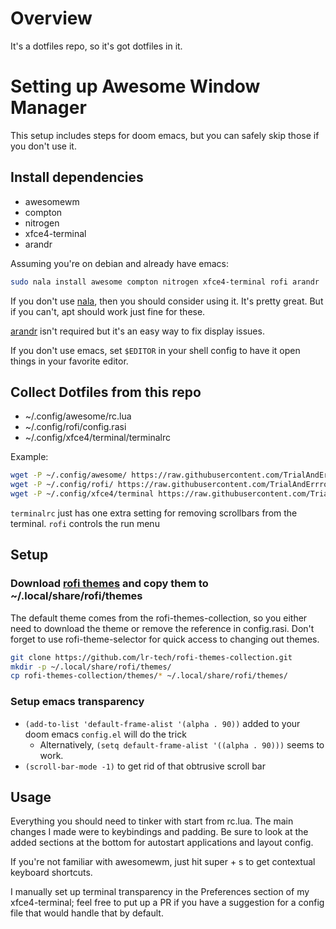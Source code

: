 
* Overview
It's a dotfiles repo, so it's got dotfiles in it.

* Setting up Awesome Window Manager
This setup includes steps for doom emacs, but you can safely skip those if you don't use it.

** Install dependencies
- awesomewm
- compton
- nitrogen
- xfce4-terminal
- arandr

Assuming you're on debian and already have emacs:
#+BEGIN_SRC bash
sudo nala install awesome compton nitrogen xfce4-terminal rofi arandr
#+END_SRC

If you don't use [[https://github.com/volitank/nala][nala]], then you should consider using it. It's pretty great.
But if you can't, apt should work just fine for these.

[[https://github.com/haad/arandr][arandr]] isn't required but it's an easy way to fix display issues.

If you don't use emacs, set =$EDITOR= in your shell config to have it open things in your favorite editor.

** Collect Dotfiles from this repo
- ~/.config/awesome/rc.lua
- ~/.config/rofi/config.rasi
- ~/.config/xfce4/terminal/terminalrc

Example:
#+BEGIN_SRC bash
wget -P ~/.config/awesome/ https://raw.githubusercontent.com/TrialAndErrror/dotfiles/main/.config/awesome/rc.lua
wget -P ~/.config/rofi/ https://raw.githubusercontent.com/TrialAndErrror/dotfiles/main/.config/rofi/config.rasi
wget -P ~/.config/xfce4/terminal https://raw.githubusercontent.com/TrialAndErrror/dotfiles/main/.config/xfce4/terminal/terminalrc
#+END_SRC

=terminalrc= just has one extra setting for removing scrollbars from the terminal.
=rofi= controls the run menu

** Setup
*** Download [[https://github.com/newmanls/rofi-themes-collection][rofi themes]] and copy them to ~/.local/share/rofi/themes

The default theme comes from the rofi-themes-collection, so you either need to download the theme or remove the reference in config.rasi.
Don't forget to use rofi-theme-selector for quick access to changing out themes.

#+BEGIN_SRC bash
git clone https://github.com/lr-tech/rofi-themes-collection.git
mkdir -p ~/.local/share/rofi/themes/
cp rofi-themes-collection/themes/* ~/.local/share/rofi/themes/
#+END_SRC


*** Setup emacs transparency
- =(add-to-list 'default-frame-alist '(alpha . 90))= added to your doom emacs =config.el= will do the trick
  - Alternatively, =(setq default-frame-alist '((alpha . 90)))= seems to work.
- =(scroll-bar-mode -1)= to get rid of that obtrusive scroll bar

** Usage
Everything you should need to tinker with start from rc.lua. The main changes I made were to keybindings and padding. Be sure to look at the added sections at the bottom for autostart applications and layout config.

If you're not familiar with awesomewm, just hit super + s to get contextual keyboard shortcuts.

I manually set up terminal transparency in the Preferences section of my xfce4-terminal;
feel free to put up a PR if you have a suggestion for a config file that would handle that by default.
